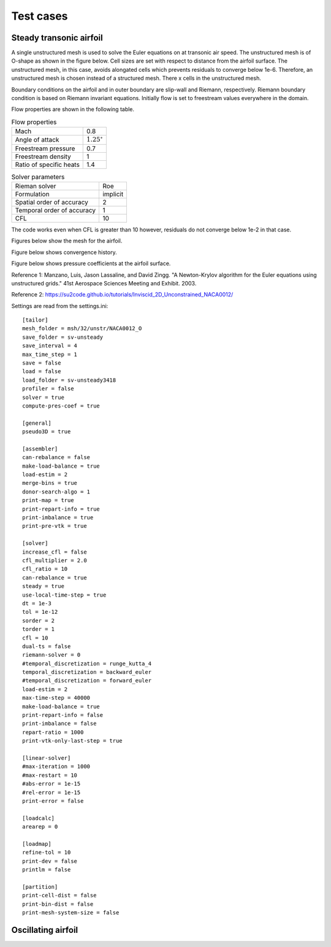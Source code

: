 Test cases
==========

.. _steady-transonic-airfoil:

Steady transonic airfoil
------------------------

A single unstructured mesh is used to solve the Euler equations on at transonic air speed. The unstructured mesh is of O-shape as shown in the figure below. Cell sizes are set with respect to distance from the airfoil surface. The unstructured mesh, in this case, avoids alongated cells which prevents residuals to converge below 1e-6. Therefore, an unstructured mesh is chosen instead of a structured mesh. There x cells in the unstructured mesh.

Boundary conditions on the airfoil and in outer boundary are slip-wall and Riemann, respectively. Riemann boundary condition is based on Riemann invariant equations. Initially flow is set to freestream values everywhere in the domain.

Flow properties are shown in the following table.

.. list-table:: Flow properties
   :header-rows: 0

   * - Mach
     - 0.8
   * - Angle of attack
     - :math:`1.25^\circ`
   * - Freestream pressure
     - 0.7
   * - Freestream density
     - 1
   * - Ratio of specific heats
     - 1.4

.. list-table:: Solver parameters
   :header-rows: 0

   * - Rieman solver
     - Roe
   * - Formulation
     - implicit
   * - Spatial order of accuracy
     - 2
   * - Temporal order of accuracy
     - 1
   * - CFL
     - 10

The code works even when CFL is greater than 10 however, residuals do not converge below 1e-2 in that case.

Figures below show the mesh for the airfoil.

.. image:: ../images/transonic-airfoil-mesh-far.png
  :width: 200

.. image:: ../images/transonic-airfoil-mesh-mid.png
  :width: 200

.. image:: ../images/transonic-airfoil-mesh-close.png
  :width: 200

Figure below shows convergence history.

.. image:: ../images/transonic-airfoil-converge.png
  :width: 200

Figure below shows pressure coefficients at the airfoil surface.

.. image:: ../images/transonic-airfoil-pc.png
  :width: 200

Reference 1: Manzano, Luis, Jason Lassaline, and David Zingg. "A Newton-Krylov algorithm for the Euler equations using unstructured grids." 41st Aerospace Sciences Meeting and Exhibit. 2003.

Reference 2: https://su2code.github.io/tutorials/Inviscid_2D_Unconstrained_NACA0012/

Settings are read from the settings.ini: ::

   [tailor]
   mesh_folder = msh/32/unstr/NACA0012_O
   save_folder = sv-unsteady
   save_interval = 4
   max_time_step = 1
   save = false
   load = false
   load_folder = sv-unsteady3418
   profiler = false
   solver = true
   compute-pres-coef = true

   [general]
   pseudo3D = true

   [assembler]
   can-rebalance = false
   make-load-balance = true
   load-estim = 2
   merge-bins = true
   donor-search-algo = 1
   print-map = true
   print-repart-info = true
   print-imbalance = true
   print-pre-vtk = true

   [solver]
   increase_cfl = false
   cfl_multiplier = 2.0
   cfl_ratio = 10
   can-rebalance = true
   steady = true
   use-local-time-step = true
   dt = 1e-3
   tol = 1e-12
   sorder = 2
   torder = 1
   cfl = 10
   dual-ts = false
   riemann-solver = 0
   #temporal_discretization = runge_kutta_4
   temporal_discretization = backward_euler
   #temporal_discretization = forward_euler
   load-estim = 2
   max-time-step = 40000
   make-load-balance = true
   print-repart-info = false
   print-imbalance = false
   repart-ratio = 1000
   print-vtk-only-last-step = true

   [linear-solver]
   #max-iteration = 1000
   #max-restart = 10
   #abs-error = 1e-15
   #rel-error = 1e-15
   print-error = false

   [loadcalc]
   arearep = 0

   [loadmap]
   refine-tol = 10
   print-dev = false
   printlm = false

   [partition]
   print-cell-dist = false
   print-bin-dist = false
   print-mesh-system-size = false


   

Oscillating airfoil
-------------------
